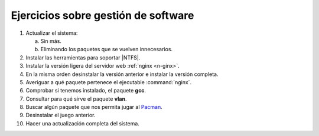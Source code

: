 Ejercicios sobre gestión de software
------------------------------------

#. Actualizar el sistema:

   a. Sin más.
   #. Eliminando los paquetes que se vuelven innecesarios.

#. Instalar las herramientas para soportar |NTFS|.

#. Instalar la versión ligera del servidor web :ref:`nginx <n-ginx>`.

#. En la misma orden desinstalar la versión anterior e instalar la versión
   completa.

#. Averiguar a qué paquete pertenece el ejecutable :command:`nginx`.

#. Comprobar si tenemos instalado, el paquete **gcc**.

#. Consultar para qué sirve el paquete **vlan**.

#. Buscar algún paquete que nos permita jugar al `Pacman
   <https://es.wikipedia.org/wiki/Pac-Man>`_.

#. Desinstalar el juego anterior.

#. Hacer una actualización completa del sistema.

.. |NTFS| replace:: :abbr:`NTFS (New-Technology FileSystem)`
